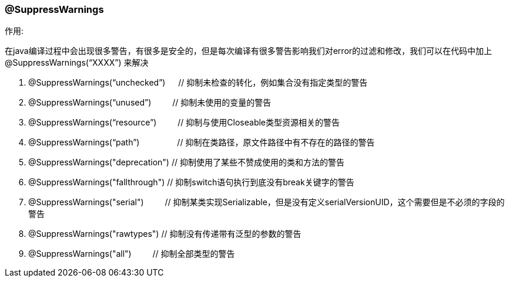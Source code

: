 === @SuppressWarnings

.作用:
在java编译过程中会出现很多警告，有很多是安全的，但是每次编译有很多警告影响我们对error的过滤和修改，我们可以在代码中加上 @SuppressWarnings(“XXXX”) 来解决

. @SuppressWarnings(“unchecked”) 　  // 抑制未检查的转化，例如集合没有指定类型的警告
. @SuppressWarnings(“unused”)	　　    // 抑制未使用的变量的警告
. @SuppressWarnings(“resource”)	　　	// 抑制与使用Closeable类型资源相关的警告
. @SuppressWarnings(“path”)	　　　　		// 抑制在类路径，原文件路径中有不存在的路径的警告
. @SuppressWarnings("deprecation")    // 抑制使用了某些不赞成使用的类和方法的警告
. @SuppressWarnings("fallthrough")      // 抑制switch语句执行到底没有break关键字的警告
. @SuppressWarnings("serial")	　　      // 抑制某类实现Serializable，但是没有定义serialVersionUID，这个需要但是不必须的字段的警告
. @SuppressWarnings("rawtypes")        // 抑制没有传递带有泛型的参数的警告
. @SuppressWarnings("all") 　　          // 抑制全部类型的警告
